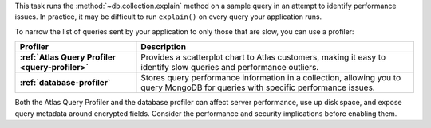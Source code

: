 This task runs the :method:`~db.collection.explain` method on a
sample query in an attempt to identify performance issues. In
practice, it may be difficult to run ``explain()`` on every
query your application runs.

To narrow the list of queries sent by your application to only
those that are slow, you can use a profiler:

.. list-table::
   :header-rows: 1
   :stub-columns: 1

   * - Profiler
     - Description

   * - :ref:`Atlas Query Profiler <query-profiler>`
     - Provides a scatterplot chart to Atlas customers, making
       it easy to identify slow queries and performance
       outliers.
   * - :ref:`database-profiler`
     - Stores query performance information in a collection,
       allowing you to query MongoDB for queries with
       specific performance issues.

Both the Atlas Query Profiler and the database profiler can
affect server performance, use up disk space, and expose query
metadata around encrypted fields. Consider the performance and
security implications before enabling them.
